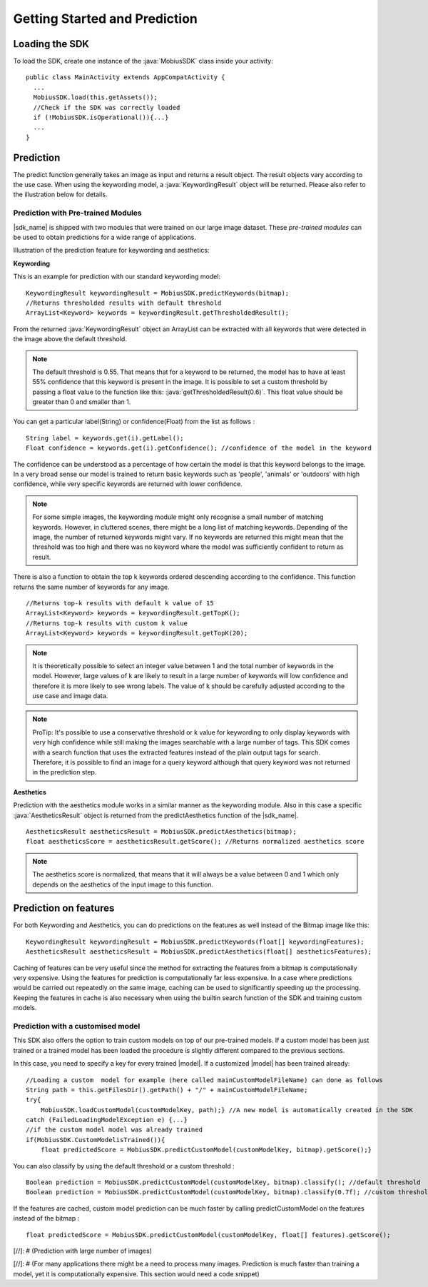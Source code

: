 Getting Started and Prediction
================================


Loading the SDK
------------------

To load the SDK, create one instance of the :java:`MobiusSDK` class inside your activity:

::

  public class MainActivity extends AppCompatActivity {
    ...
    MobiusSDK.load(this.getAssets());
    //Check if the SDK was correctly loaded
    if (!MobiusSDK.isOperational()){...}
    ...
  }



Prediction
-----------


The predict function generally takes an image as input and returns a result object. The result objects vary according to the use case. When using the keywording model, a :java:`KeywordingResult` object will be returned. Please also refer to the illustration below for details. 




Prediction with Pre-trained Modules
^^^^^^^^^^^^^^^^^^^^^^^^^^^^^^^^^^^^^

|sdk_name| is shipped with two modules that were trained on our large image dataset.
These *pre-trained modules* can be used to obtain predictions for a wide range of applications.

Illustration of the prediction feature for keywording and aesthetics:

.. image::
   data/prediction_public_models.png
   :height: 400 px
   :width: 600 px
   :align: left


**Keywording**

This is an example for prediction with our standard keywording model:

::

  KeywordingResult keywordingResult = MobiusSDK.predictKeywords(bitmap);
  //Returns thresholded results with default threshold
  ArrayList<Keyword> keywords = keywordingResult.getThresholdedResult();

From the returned :java:`KeywordingResult` object an ArrayList can be extracted with all keywords that were detected in the image above the default threshold. 

.. note::

  The default threshold is 0.55. That means that for a keyword to be returned, the model has to have at least 55% confidence that this keyword is present in the image. It is possible to set a custom threshold by passing a float value to the function like this: :java:`getThresholdedResult(0.6)`. This float value should be greater than 0 and smaller than 1. 

You can get a particular label(String) or confidence(Float) from the list as follows :

::

  String label = keywords.get(i).getLabel(); 
  Float confidence = keywords.get(i).getConfidence(); //confidence of the model in the keyword

The confidence can be understood as a percentage of how certain the model is that this keyword belongs to the image. In a very broad sense our model is trained to return basic keywords such as 'people', 'animals' or 'outdoors' with high confidence, while very specific keywords are returned with lower confidence. 

.. note::

  For some simple images, the keywording module might only recognise a small number of matching keywords.
  However, in cluttered scenes, there might be a long list of matching keywords. Depending of the image, the number
  of returned keywords might vary. If no keywords are returned this might mean that the threshold was too high and there was no keyword where the model was sufficiently confident to return as result.


There is also a function to obtain the top k keywords ordered descending according to the confidence. This function returns
the same number of keywords for any image.

::

  //Returns top-k results with default k value of 15
  ArrayList<Keyword> keywords = keywordingResult.getTopK();
  //Returns top-k results with custom k value
  ArrayList<Keyword> keywords = keywordingResult.getTopK(20);

.. note::

  It is theoretically possible to select an integer value between 1 and the total number of keywords in the model. However, large values of k are likely to result in a large number of keywords will low confidence and therefore it is more likely to see wrong labels. The value of k should be carefully adjusted according to the use case and image data. 
  
.. note::

  ProTip: It's possible to use a conservative threshold or k value for keywording to only display keywords with very high confidence while still making the images searchable with a large number of tags. This SDK comes with a search function that uses the extracted features instead of the plain output tags for search. Therefore, it is possible to find an image for a query keyword although that query keyword was not returned in the prediction step. 

**Aesthetics**

Prediction with the aesthetics module works in a similar manner as the keywording module. Also in this case a specific :java:`AestheticsResult` object is returned from the predictAesthetics function of the |sdk_name|. 

::

  AestheticsResult aestheticsResult = MobiusSDK.predictAesthetics(bitmap);
  float aestheticsScore = aestheticsResult.getScore(); //Returns normalized aesthetics score

.. note::

  The aesthetics score is normalized, that means that it will always be a value between 0 and 1 which only depends on the aesthetics of the input image to this function. 


Prediction on features
-------------------------


For both Keywording and Aesthetics, you can do predictions on the features as well instead of the Bitmap image like this:

::

  KeywordingResult keywordingResult = MobiusSDK.predictKeywords(float[] keywordingFeatures);
  AestheticsResult aestheticsResult = MobiusSDK.predictAesthetics(float[] aestheticsFeatures);

Caching of features can be very useful since the method for extracting the features from a bitmap is computationally very expensive. Using the features for prediction is computationally far less expensive. In a case where predictions would be carried out repeatedly on the same image, caching can be used to significantly speeding up the processing. Keeping the features in cache is also necessary when using the builtin search function of the SDK and training custom models. 

.. todo::

  Put cache example code here

Prediction with a customised model
^^^^^^^^^^^^^^^^^^^^^^^^^^^^^^^^^^^^^^^^^^^^

This SDK also offers the option to train custom models on top of our pre-trained models. If a custom model has been just trained or a trained model has been loaded the procedure is slightly different compared to the previous sections.

In this case, you need to specify a key for every trained |model|. If a customized |model| has been trained already:

::

  //Loading a custom  model for example (here called mainCustomModelFileName) can done as follows
  String path = this.getFilesDir().getPath() + "/" + mainCustomModelFileName;
  try{
      MobiusSDK.loadCustomModel(customModelKey, path);} //A new model is automatically created in the SDK
  catch (FailedLoadingModelException e) {...}
  //if the custom model model was already trained
  if(MobiusSDK.CustomModelisTrained()){
      float predictedScore = MobiusSDK.predictCustomModel(customModelKey, bitmap).getScore();}

You can also classify by using the default threshold or a custom threshold :

::

  Boolean prediction = MobiusSDK.predictCustomModel(customModelKey, bitmap).classify(); //default threshold
  Boolean prediction = MobiusSDK.predictCustomModel(customModelKey, bitmap).classify(0.7f); //custom threshold

If the features are cached, custom model prediction can be much faster by calling predictCustomModel on the features instead of the bitmap :

::

  float predictedScore = MobiusSDK.predictCustomModel(customModelKey, float[] features).getScore();


[//]: # (Prediction with large number of images)


[//]: # (For many applications there might be a need to process many images. Prediction is much faster than training a model, yet it is computationally expensive. This section would need a code snippet)

